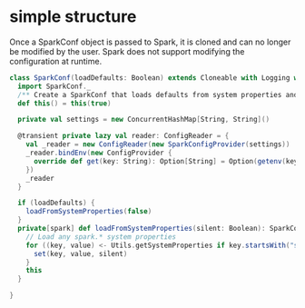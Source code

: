 * simple structure
  Once a SparkConf object is passed to Spark, it is cloned and can no longer be modified by the user. Spark does not support modifying the configuration at runtime.
#+BEGIN_SRC scala
class SparkConf(loadDefaults: Boolean) extends Cloneable with Logging with Serializable {
  import SparkConf._
  /** Create a SparkConf that loads defaults from system properties and the classpath */
  def this() = this(true)

  private val settings = new ConcurrentHashMap[String, String]()

  @transient private lazy val reader: ConfigReader = {
    val _reader = new ConfigReader(new SparkConfigProvider(settings))
    _reader.bindEnv(new ConfigProvider {
      override def get(key: String): Option[String] = Option(getenv(key))
    })
    _reader
  }

  if (loadDefaults) {
    loadFromSystemProperties(false)
  }
  private[spark] def loadFromSystemProperties(silent: Boolean): SparkConf = {
    // Load any spark.* system properties
    for ((key, value) <- Utils.getSystemProperties if key.startsWith("spark.")) {
      set(key, value, silent)
    }
    this
  }

}
#+END_SRC
